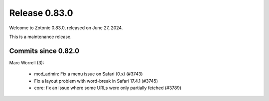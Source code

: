 .. _rel-0.83.0:

Release 0.83.0
==============

Welcome to Zotonic 0.83.0, released on June 27, 2024.

This is a maintenance release.

Commits since 0.82.0
--------------------

Marc Worrell (3):

 * mod_admin: Fix a menu issue on Safari (0.x) (#3743)
 * Fix a layout problem with word-break in Safari 17.4.1 (#3745)
 * core: fix an issue where some URLs were only partially fetched (#3789)
